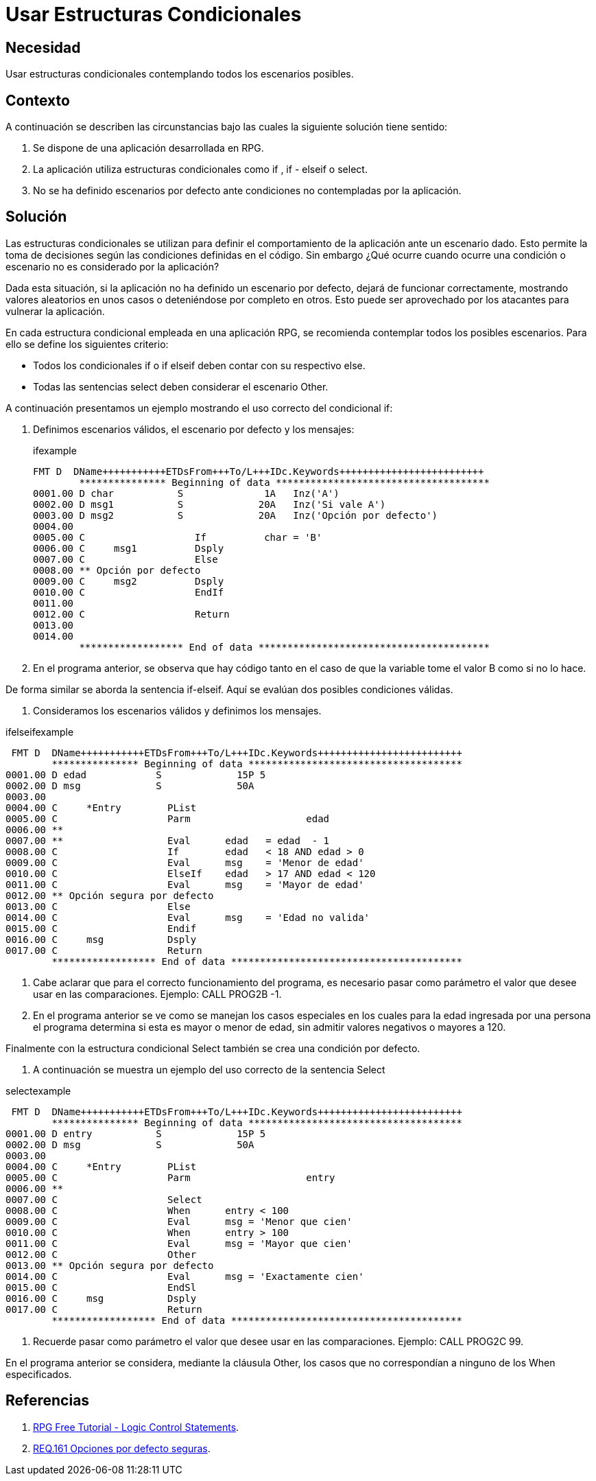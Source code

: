 :slug: products/defends/rpg/usar-condicionales/
:category: rpg
:description: Nuestros ethical hackers explican como evitar vulnerabilidades de seguridad mediante la programacion segura en RPG 7.1 al utilizar estructuras condicionales seguras. Para evitar fallos o comportamientos no deseados en la aplicación es necesario abarcar todos los casos posibles en las condiciones.
:keywords: RPG 7.1, Estructuras, Condicionales, Seguras, Default, Buenas Prácticas
:defends: yes

= Usar Estructuras Condicionales

== Necesidad

Usar estructuras condicionales
contemplando todos los escenarios posibles.

== Contexto

A continuación se describen las circunstancias
bajo las cuales la siguiente solución tiene sentido:

. Se dispone de una aplicación desarrollada en +RPG+.

. La aplicación utiliza estructuras condicionales
como +if+ , +if - elseif+ o +select+.

. No se ha definido escenarios por defecto
ante condiciones no contempladas por la aplicación.

== Solución

Las estructuras condicionales se utilizan
para definir el comportamiento de la aplicación ante un escenario dado.
Esto permite la toma de decisiones
según las condiciones definidas en el código.
Sin embargo ¿Qué ocurre cuando ocurre una condición o escenario
no es considerado por la aplicación?

Dada esta situación, si la aplicación no ha definido
un escenario por defecto, dejará de funcionar correctamente,
mostrando valores aleatorios en unos casos
o deteniéndose por completo en otros.
Esto puede ser aprovechado por los atacantes
para vulnerar la aplicación.

En cada estructura condicional empleada en una aplicación +RPG+,
se recomienda contemplar todos los posibles escenarios.
Para ello se define los siguientes criterio:

* Todos los condicionales +if+ o +if elseif+
deben contar con su respectivo +else+.

* Todas las sentencias +select+
deben considerar el escenario +Other+.

A continuación presentamos un ejemplo
mostrando el uso correcto del condicional +if+:

. Definimos escenarios válidos, el escenario por defecto y los mensajes:
+
.ifexample
[source, bash, linenums]
----
FMT D  DName+++++++++++ETDsFrom+++To/L+++IDc.Keywords+++++++++++++++++++++++++
        *************** Beginning of data *************************************
0001.00 D char           S              1A   Inz('A')
0002.00 D msg1           S             20A   Inz('Si vale A')
0003.00 D msg2           S             20A   Inz('Opción por defecto')
0004.00
0005.00 C                   If          char = 'B'
0006.00 C     msg1          Dsply
0007.00 C                   Else
0008.00 ** Opción por defecto
0009.00 C     msg2          Dsply
0010.00 C                   EndIf
0011.00
0012.00 C                   Return
0013.00
0014.00
        ****************** End of data ****************************************
----

. En el programa anterior, se observa que hay código
tanto en el caso de que la variable tome el valor +B+ como si no lo hace.

De forma similar se aborda la sentencia +if-elseif+.
Aquí se evalúan dos posibles condiciones válidas.

. Consideramos los escenarios válidos y definimos los mensajes.

.ifelseifexample
[source, bash, linenums]
----
 FMT D  DName+++++++++++ETDsFrom+++To/L+++IDc.Keywords+++++++++++++++++++++++++
        *************** Beginning of data *************************************
0001.00 D edad            S             15P 5
0002.00 D msg             S             50A
0003.00
0004.00 C     *Entry        PList
0005.00 C                   Parm                    edad
0006.00 **
0007.00 **                  Eval      edad   = edad  - 1
0008.00 C                   If        edad   < 18 AND edad > 0
0009.00 C                   Eval      msg    = 'Menor de edad'
0010.00 C                   ElseIf    edad   > 17 AND edad < 120
0011.00 C                   Eval      msg    = 'Mayor de edad'
0012.00 ** Opción segura por defecto
0013.00 C                   Else
0014.00 C                   Eval      msg    = 'Edad no valida'
0015.00 C                   Endif
0016.00 C     msg           Dsply
0017.00 C                   Return
        ****************** End of data ****************************************
----

. Cabe aclarar que para el correcto funcionamiento del programa,
es necesario pasar como parámetro el valor que desee usar en las comparaciones.
Ejemplo: +CALL PROG2B -1+.

. En el programa anterior se ve como se manejan los casos especiales
en los cuales para la edad ingresada por una persona
el programa determina si esta es mayor o menor de edad,
sin admitir valores negativos o mayores a +120+.

Finalmente con la estructura condicional +Select+
también se crea una condición por defecto.

. A continuación se muestra un ejemplo
del uso correcto de la sentencia +Select+

.selectexample
[source, bash, linenums]
----
 FMT D  DName+++++++++++ETDsFrom+++To/L+++IDc.Keywords+++++++++++++++++++++++++
        *************** Beginning of data *************************************
0001.00 D entry           S             15P 5
0002.00 D msg             S             50A
0003.00
0004.00 C     *Entry        PList
0005.00 C                   Parm                    entry
0006.00 **
0007.00 C                   Select
0008.00 C                   When      entry < 100
0009.00 C                   Eval      msg = 'Menor que cien'
0010.00 C                   When      entry > 100
0011.00 C                   Eval      msg = 'Mayor que cien'
0012.00 C                   Other
0013.00 ** Opción segura por defecto
0014.00 C                   Eval      msg = 'Exactamente cien'
0015.00 C                   EndSl
0016.00 C     msg           Dsply
0017.00 C                   Return
        ****************** End of data ****************************************
----

. Recuerde pasar como parámetro el valor que desee usar en las comparaciones.
Ejemplo: +CALL PROG2C 99+.

En el programa anterior se considera,
mediante la cláusula +Other+,
los casos que no correspondían a ninguno de los +When+ especificados.

== Referencias

. [[r1]] link:http://www.shireyllc.com/Download%20Documents/RPG%20Free%20-%20Tutorial%202.pdf[RPG Free Tutorial - Logic Control Statements].

. [[r2]] link:../../../products/rules/list/161/[REQ.161 Opciones por defecto seguras].
